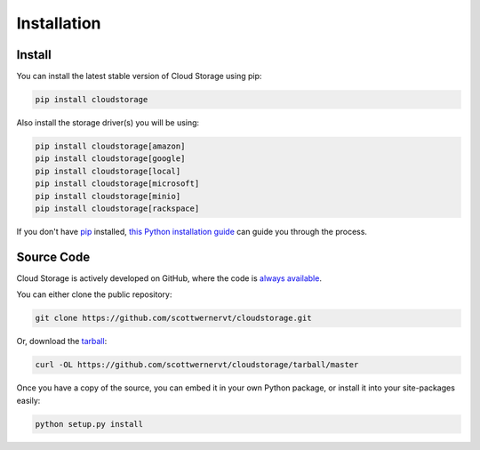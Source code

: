 ************
Installation
************

Install
=======

You can install the latest stable version of Cloud Storage using pip:

.. code-block:: bash

    pip install cloudstorage

Also install the storage driver(s) you will be using:

.. code-block:: bash

    pip install cloudstorage[amazon]
    pip install cloudstorage[google]
    pip install cloudstorage[local]
    pip install cloudstorage[microsoft]
    pip install cloudstorage[minio]
    pip install cloudstorage[rackspace]

If you don't have `pip <https://pip.pypa.io>`_ installed,
`this Python installation guide <http://docs.python-guide.org/en/latest/
starting/installation/>`_ can guide you through the process.

Source Code
===========

Cloud Storage is actively developed on GitHub, where the code is
`always available <https://github.com/scottwernervt/cloudstorage>`_.

You can either clone the public repository:

.. code-block:: bash

    git clone https://github.com/scottwernervt/cloudstorage.git

Or, download the
`tarball <https://github.com/scottwernervt/cloudstorage/tarball/master>`_:

.. code-block:: bash

    curl -OL https://github.com/scottwernervt/cloudstorage/tarball/master

Once you have a copy of the source, you can embed it in your own Python
package, or install it into your site-packages easily:

.. code-block:: bash

    python setup.py install

